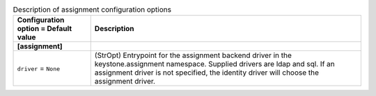 ..
    Warning: Do not edit this file. It is automatically generated from the
    software project's code and your changes will be overwritten.

    The tool to generate this file lives in openstack-doc-tools repository.

    Please make any changes needed in the code, then run the
    autogenerate-config-doc tool from the openstack-doc-tools repository, or
    ask for help on the documentation mailing list, IRC channel or meeting.

.. _keystone-assignment:

.. list-table:: Description of assignment configuration options
   :header-rows: 1
   :class: config-ref-table

   * - Configuration option = Default value
     - Description
   * - **[assignment]**
     -
   * - ``driver`` = ``None``
     - (StrOpt) Entrypoint for the assignment backend driver in the keystone.assignment namespace. Supplied drivers are ldap and sql. If an assignment driver is not specified, the identity driver will choose the assignment driver.
